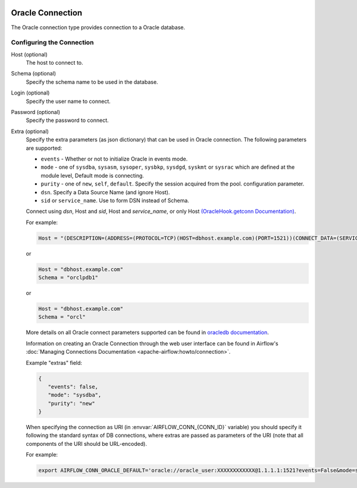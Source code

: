  .. Licensed to the Apache Software Foundation (ASF) under one
    or more contributor license agreements.  See the NOTICE file
    distributed with this work for additional information
    regarding copyright ownership.  The ASF licenses this file
    to you under the Apache License, Version 2.0 (the
    "License"); you may not use this file except in compliance
    with the License.  You may obtain a copy of the License at

 ..   http://www.apache.org/licenses/LICENSE-2.0

 .. Unless required by applicable law or agreed to in writing,
    software distributed under the License is distributed on an
    "AS IS" BASIS, WITHOUT WARRANTIES OR CONDITIONS OF ANY
    KIND, either express or implied.  See the License for the
    specific language governing permissions and limitations
    under the License.



.. _howto/connection:oracle:

Oracle Connection
=================
The Oracle connection type provides connection to a Oracle database.

Configuring the Connection
--------------------------

Host (optional)
    The host to connect to.

Schema (optional)
    Specify the schema name to be used in the database.

Login (optional)
    Specify the user name to connect.

Password (optional)
    Specify the password to connect.

Extra (optional)
    Specify the extra parameters (as json dictionary) that can be used in Oracle
    connection. The following parameters are supported:

    * ``events`` - Whether or not to initialize Oracle in events mode.
    * ``mode`` - one of ``sysdba``, ``sysasm``, ``sysoper``, ``sysbkp``, ``sysdgd``, ``syskmt`` or ``sysrac``
      which are defined at the module level, Default mode is connecting.
    * ``purity`` - one of ``new``, ``self``, ``default``. Specify the session acquired from the pool.
      configuration parameter.
    * ``dsn``. Specify a Data Source Name (and ignore Host).
    * ``sid`` or ``service_name``. Use to form DSN instead of Schema.

    Connect using `dsn`, Host and `sid`, Host and `service_name`, or only Host `(OracleHook.getconn Documentation) <https://airflow.apache.org/docs/apache-airflow-providers-oracle/stable/_modules/airflow/providers/oracle/hooks/oracle.html#OracleHook.get_conn>`_.

    For example:

    .. code-block:: python

        Host = "(DESCRIPTION=(ADDRESS=(PROTOCOL=TCP)(HOST=dbhost.example.com)(PORT=1521))(CONNECT_DATA=(SERVICE_NAME=orclpdb1)))"

    or

    .. code-block:: python

        Host = "dbhost.example.com"
        Schema = "orclpdb1"

    or

    .. code-block:: python

        Host = "dbhost.example.com"
        Schema = "orcl"


    More details on all Oracle connect parameters supported can be found in `oracledb documentation
    <https://python-oracledb.readthedocs.io/en/latest/index.html>`_.

    Information on creating an Oracle Connection through the web user interface can be found in Airflow's :doc:`Managing Connections Documentation <apache-airflow:howto/connection>`.


    Example "extras" field:

    .. code-block:: json

       {
          "events": false,
          "mode": "sysdba",
          "purity": "new"
       }

    When specifying the connection as URI (in :envvar:`AIRFLOW_CONN_{CONN_ID}` variable) you should specify it
    following the standard syntax of DB connections, where extras are passed as parameters
    of the URI (note that all components of the URI should be URL-encoded).

    For example:

    .. code-block:: bash

        export AIRFLOW_CONN_ORACLE_DEFAULT='oracle://oracle_user:XXXXXXXXXXXX@1.1.1.1:1521?events=False&mode=sysdba&purity=new'
